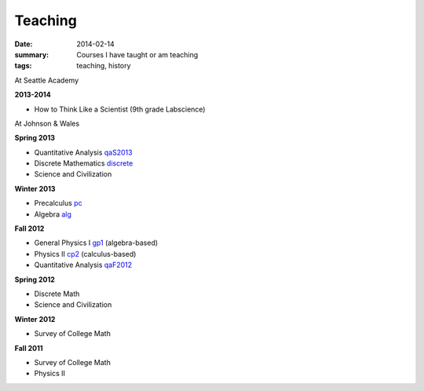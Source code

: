 Teaching
########

:date: 2014-02-14 
:summary: Courses I have taught or am teaching 
:tags: teaching, history




At Seattle Academy 


**2013-2014**

- How to Think Like a Scientist  (9th grade Labscience)


At Johnson & Wales


**Spring 2013**

- Quantitative Analysis qaS2013_  
- Discrete Mathematics discrete_  
- Science and Civilization 

**Winter 2013**

- Precalculus pc_ 
- Algebra alg_   


**Fall 2012**

- General Physics I gp1_ (algebra-based)  
- Physics II cp2_ (calculus-based)  
- Quantitative Analysis qaF2012_  


**Spring 2012**

- Discrete Math  
- Science and Civilization  


**Winter 2012**

- Survey of College Math  


**Fall 2011**

- Survey of College Math  
- Physics II  


.. _qaF2012: http://markbetnel.com/dev/qaF2012
.. _qaS2013: http://markbetnel.com/dev/qa1
.. _sciciv: http://markbetnel.com/dev/sciciv
.. _scicivOL: http://markbetnel.com/dev/scicivOL
.. _discrete: http://markbetnel.com/dev/discrete
.. _cp2: http://markbetnel.com/dev/calc-phys-2
.. _gp1: http://markbetnel.com/dev/genphys
.. _pc: http://markbetnel.com/dev/precalc
.. _alg: http://markbetnel.com/dev/algebra

